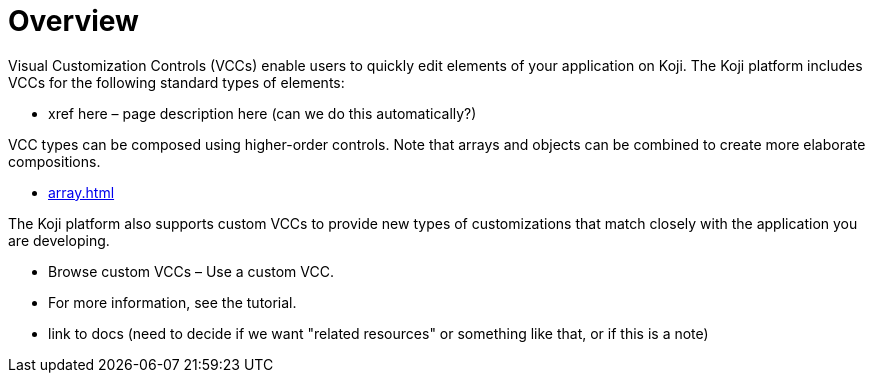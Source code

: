 = Overview
:page-slug: /vcc

Visual Customization Controls (VCCs) enable users to quickly edit elements of your application on Koji.
The Koji platform includes VCCs for the following standard types of elements:

* xref here – page description here (can we do this automatically?)

VCC types can be composed using higher-order controls. Note that arrays and objects can be combined to create more elaborate compositions.

* <<array.adoc#>>

The Koji platform also supports custom VCCs to provide new types of customizations that match closely with the application you are developing.

* Browse custom VCCs – Use a custom VCC.
* For more information, see the tutorial.
* link to docs (need to decide if we want "related resources" or something like that, or if this is a note)
